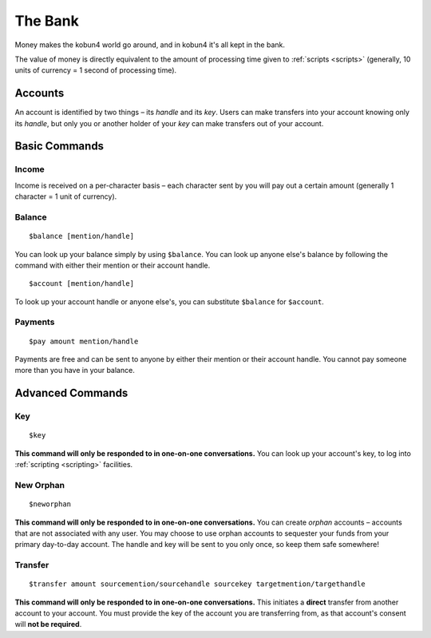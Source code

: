 The Bank
========

Money makes the kobun4 world go around, and in kobun4 it's all kept in the bank.

The value of money is directly equivalent to the amount of processing time given to :ref:`scripts <scripts>` (generally, 10 units of currency = 1 second of processing time).

.. _accounts:

Accounts
--------

An account is identified by two things – its *handle* and its *key*. Users can make transfers into your account knowing only its *handle*, but only you or another holder of your *key* can make transfers out of your account.

Basic Commands
--------------

Income
~~~~~~

Income is received on a per-character basis – each character sent by you will pay out a certain amount (generally 1 character = 1 unit of currency).

Balance
~~~~~~~

::

    $balance [mention/handle]

You can look up your balance simply by using ``$balance``. You can look up anyone else's balance by following the command with either their mention or their account handle.

::

    $account [mention/handle]

To look up your account handle or anyone else's, you can substitute ``$balance`` for ``$account``.

Payments
~~~~~~~~

::

    $pay amount mention/handle

Payments are free and can be sent to anyone by either their mention or their account handle. You cannot pay someone more than you have in your balance.

Advanced Commands
-----------------

Key
~~~

::

    $key

**This command will only be responded to in one-on-one conversations.** You can look up your account's key, to log into :ref:`scripting <scripting>` facilities.

New Orphan
~~~~~~~~~~

::

    $neworphan

**This command will only be responded to in one-on-one conversations.** You can create *orphan* accounts – accounts that are not associated with any user. You may choose to use orphan accounts to sequester your funds from your primary day-to-day account. The handle and key will be sent to you only once, so keep them safe somewhere!

Transfer
~~~~~~~~

::

    $transfer amount sourcemention/sourcehandle sourcekey targetmention/targethandle

**This command will only be responded to in one-on-one conversations.** This initiates a **direct** transfer from another account to your account. You must provide the key of the account you are transferring from, as that account's consent will **not be required**.
